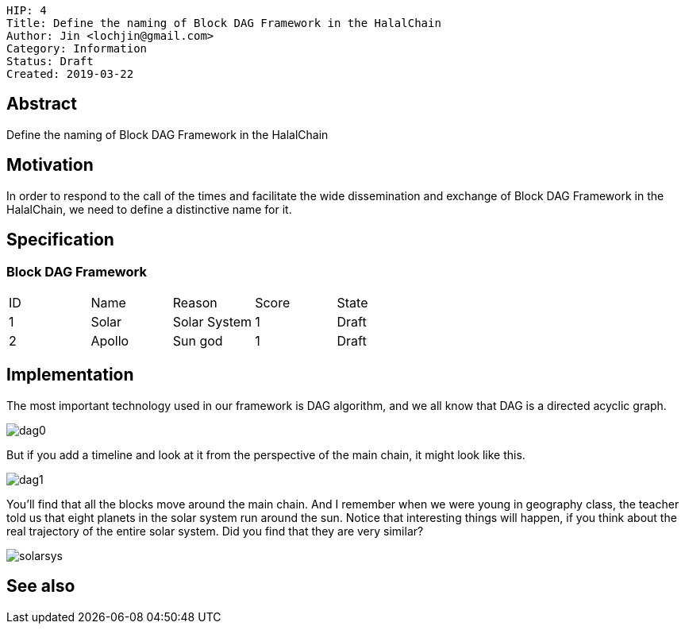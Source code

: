     HIP: 4
    Title: Define the naming of Block DAG Framework in the HalalChain 
    Author: Jin <lochjin@gmail.com>
    Category: Information
    Status: Draft
    Created: 2019-03-22

## Abstract
Define the naming of Block DAG Framework in the HalalChain

## Motivation
In order to respond to the call of the times and facilitate the wide dissemination and exchange of Block DAG Framework in the HalalChain, we need to define a distinctive name for it.

## Specification
### Block DAG Framework
|===
| ID | Name | Reason | Score | State
| 1 | Solar | Solar System | 1 | Draft
| 2 | Apollo | Sun god | 1 | Draft
|===

## Implementation
The most important technology used in our framework is DAG algorithm, and we all know that DAG is a directed acyclic graph.

image::hip-0004/dag0.jpg[]

But if you add a timeline and look at it from the perspective of the main chain, it might look like this.

image::hip-0004/dag1.png[]

You'll find that all the blocks move around the main chain. And I remember when we were young in geography class, the teacher told us that eight planets in the solar system run around the sun. Notice that interesting things will happen, if you think about the real trajectory of the entire solar system. Did you find that they are very similar?

image::hip-0004/solarsys.gif[]


## See also

